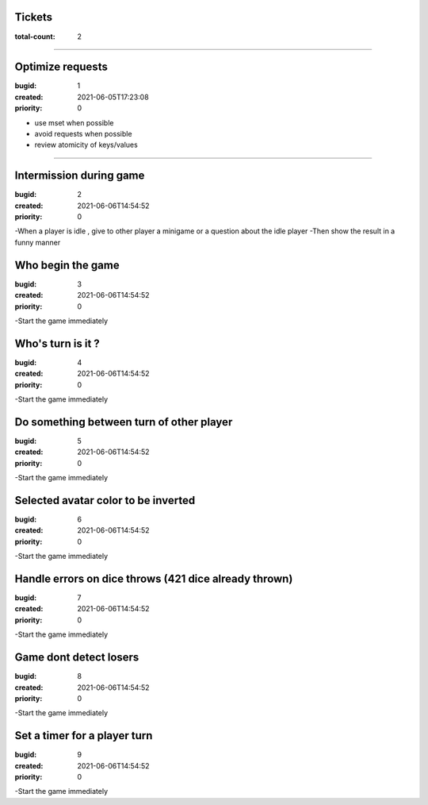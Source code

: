 Tickets
=======

:total-count: 2

--------------------------------------------------------------------------------

Optimize requests
=================

:bugid: 1
:created: 2021-06-05T17:23:08
:priority: 0

- use mset when possible
- avoid requests when possible
- review atomicity of keys/values

--------------------------------------------------------------------------------

Intermission during game
========================

:bugid: 2
:created: 2021-06-06T14:54:52
:priority: 0

-When a player is idle , give to other player a minigame or a question about the idle player
-Then show the result in a funny manner

Who begin the game
========================

:bugid: 3
:created: 2021-06-06T14:54:52
:priority: 0

-Start the game immediately

Who's turn is it ?
========================

:bugid: 4
:created: 2021-06-06T14:54:52
:priority: 0

-Start the game immediately

Do something between turn of other player
========================

:bugid: 5
:created: 2021-06-06T14:54:52
:priority: 0

-Start the game immediately

Selected avatar color to be inverted
========================

:bugid: 6
:created: 2021-06-06T14:54:52
:priority: 0

-Start the game immediately

Handle errors on dice throws (421 dice already thrown)
========================

:bugid: 7
:created: 2021-06-06T14:54:52
:priority: 0

-Start the game immediately

Game dont detect losers
========================

:bugid: 8
:created: 2021-06-06T14:54:52
:priority: 0

-Start the game immediately

Set a timer for a player turn
========================

:bugid: 9
:created: 2021-06-06T14:54:52
:priority: 0

-Start the game immediately
